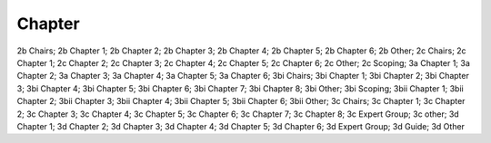 Chapter
=======

2b Chairs; 2b Chapter 1; 2b Chapter 2; 2b Chapter 3; 2b Chapter 4; 2b Chapter 5; 2b Chapter 6; 2b Other; 2c Chairs; 2c Chapter 1; 2c Chapter 2; 2c Chapter 3; 2c Chapter 4; 2c Chapter 5; 2c Chapter 6; 2c Other; 2c Scoping; 3a Chapter 1; 3a Chapter 2; 3a Chapter 3; 3a Chapter 4; 3a Chapter 5; 3a Chapter 6; 3bi Chairs; 3bi Chapter 1; 3bi Chapter 2; 3bi Chapter 3; 3bi Chapter 4; 3bi Chapter 5; 3bi Chapter 6; 3bi Chapter 7; 3bi Chapter 8; 3bi Other; 3bi Scoping; 3bii Chapter 1; 3bii Chapter 2; 3bii Chapter 3; 3bii Chapter 4; 3bii Chapter 5; 3bii Chapter 6; 3bii Other; 3c Chairs; 3c Chapter 1; 3c Chapter 2; 3c Chapter 3; 3c Chapter 4; 3c Chapter 5; 3c Chapter 6; 3c Chapter 7; 3c Chapter 8; 3c Expert Group; 3c other; 3d Chapter 1; 3d Chapter 2; 3d Chapter 3; 3d Chapter 4; 3d Chapter 5; 3d Chapter 6; 3d Expert Group; 3d Guide; 3d Other
